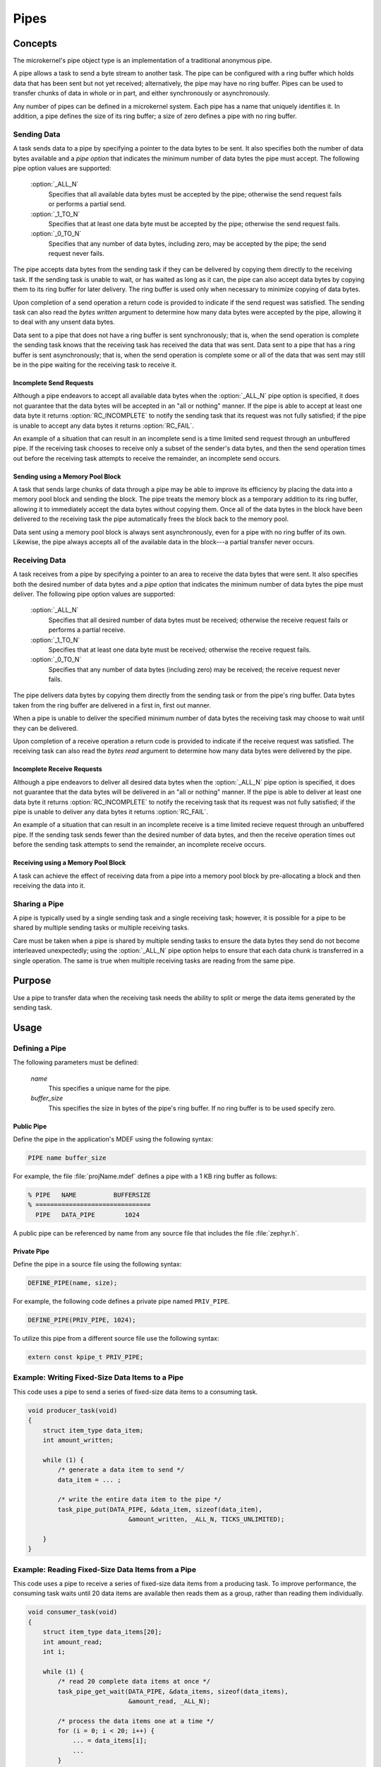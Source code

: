 .. _microkernel_pipes:

Pipes
#####

Concepts
********

The microkernel's pipe object type is an implementation of a traditional
anonymous pipe.

A pipe allows a task to send a byte stream to another task. The pipe can be
configured with a ring buffer which holds data that has been sent
but not yet received; alternatively, the pipe may have no ring buffer.
Pipes can be used to transfer chunks of data in whole or in part, and either
synchronously or asynchronously.

Any number of pipes can be defined in a microkernel system. Each pipe has a
name that uniquely identifies it. In addition, a pipe defines the size of
its ring buffer; a size of zero defines a pipe with no ring buffer.

Sending Data
============

A task sends data to a pipe by specifying a pointer to the data bytes
to be sent. It also specifies both the number of data bytes available
and a *pipe option* that indicates the minimum number of data bytes
the pipe must accept. The following pipe option values are supported:

   :option:`_ALL_N`
      Specifies that all available data bytes must be accepted by the pipe;
      otherwise the send request fails or performs a partial send.
   :option:`_1_TO_N`
      Specifies that at least one data byte must be accepted by the pipe;
      otherwise the send request fails.
   :option:`_0_TO_N`
      Specifies that any number of data bytes, including zero, may be accepted
      by the pipe; the send request never fails.

The pipe accepts data bytes from the sending task if they can be delivered
by copying them directly to the receiving task. If the sending task is unable
to wait, or has waited as long as it can, the pipe can also accept data bytes
by copying them to its ring buffer for later delivery. The ring buffer is used
only when necessary to minimize copying of data bytes.

Upon completion of a send operation a return code is provided to indicate
if the send request was satisfied. The sending task can also read the *bytes
written* argument to determine how many data bytes were accepted by the pipe,
allowing it to deal with any unsent data bytes.

Data sent to a pipe that does not have a ring buffer is sent synchronously;
that is, when the send operation is complete the sending task knows that the
receiving task has received the data that was sent. Data sent to a pipe
that has a ring buffer is sent asynchronously; that is, when the send operation
is complete some or all of the data that was sent may still be in the pipe
waiting for the receiving task to receive it.

Incomplete Send Requests
------------------------

Although a pipe endeavors to accept all available data bytes when the
:option:`_ALL_N` pipe option is specified, it does not guarantee that the
data bytes will be accepted in an "all or nothing" manner. If the pipe
is able to accept at least one data byte it returns :option:`RC_INCOMPLETE`
to notify the sending task that its request was not fully satisfied; if
the pipe is unable to accept any data bytes it returns :option:`RC_FAIL`.

An example of a situation that can result in an incomplete send is a time
limited send request through an unbuffered pipe. If the receiving task
chooses to receive only a subset of the sender's data bytes, and then the
send operation times out before the receiving task attempts to receive the
remainder, an incomplete send occurs.

Sending using a Memory Pool Block
---------------------------------

A task that sends large chunks of data through a pipe may be able to improve
its efficiency by placing the data into a memory pool block and sending
the block. The pipe treats the memory block as a temporary addition to
its ring buffer, allowing it to immediately accept the data bytes without
copying them. Once all of the data bytes in the block have been delivered
to the receiving task the pipe automatically frees the block back to the
memory pool.

Data sent using a memory pool block is always sent asynchronously, even for
a pipe with no ring buffer of its own. Likewise, the pipe always accepts all
of the available data in the block---a partial transfer never occurs.

Receiving Data
==============

A task receives from a pipe by specifying a pointer to an area to receive
the data bytes that were sent. It also specifies both the desired number
of data bytes and a *pipe option* that indicates the minimum number of data
bytes the pipe must deliver. The following pipe option values are supported:

   :option:`_ALL_N`
      Specifies that all desired number of data bytes must be received;
      otherwise the receive request fails or performs a partial receive.
   :option:`_1_TO_N`
      Specifies that at least one data byte must be received; otherwise
      the receive request fails.
   :option:`_0_TO_N`
      Specifies that any number of data bytes (including zero) may be
      received; the receive request never fails.

The pipe delivers data bytes by copying them directly from the sending task
or from the pipe's ring buffer. Data bytes taken from the ring buffer are
delivered in a first in, first out manner.

When a pipe is unable to deliver the specified minimum number of data bytes
the receiving task may choose to wait until they can be delivered.

Upon completion of a receive operation a return code is provided to indicate
if the receive request was satisfied. The receiving task can also read the
*bytes read* argument to determine how many data bytes were delivered
by the pipe.

Incomplete Receive Requests
---------------------------

Although a pipe endeavors to deliver all desired data bytes when the
:option:`_ALL_N` pipe option is specified, it does not guarantee that the
data bytes will be delivered in an "all or nothing" manner. If the pipe
is able to deliver at least one data byte it returns :option:`RC_INCOMPLETE`
to notify the receiving task that its request was not fully satisfied; if
the pipe is unable to deliver any data bytes it returns :option:`RC_FAIL`.

An example of a situation that can result in an incomplete receive is a time
limited recieve request through an unbuffered pipe. If the sending task
sends fewer than the desired number of data bytes, and then the receive
operation times out before the sending task attempts to send the remainder,
an incomplete receive occurs.

Receiving using a Memory Pool Block
-----------------------------------

A task can achieve the effect of receiving data from a pipe into a memory pool
block by pre-allocating a block and then receiving the data into it.

Sharing a Pipe
==============

A pipe is typically used by a single sending task and a single receiving
task; however, it is possible for a pipe to be shared by multiple sending
tasks or multiple receiving tasks.

Care must be taken when a pipe is shared by multiple sending tasks to
ensure the data bytes they send do not become interleaved unexpectedly;
using the :option:`_ALL_N` pipe option helps to ensure that each data chunk is
transferred in a single operation. The same is true when multiple receiving
tasks are reading from the same pipe.

Purpose
*******

Use a pipe to transfer data when the receiving task needs the ability
to split or merge the data items generated by the sending task.

Usage
*****

Defining a Pipe
===============

The following parameters must be defined:

   *name*
          This specifies a unique name for the pipe.

   *buffer_size*
          This specifies the size in bytes of the pipe's ring buffer.
          If no ring buffer is to be used specify zero.

Public Pipe
-----------

Define the pipe in the application's MDEF using the following syntax:

.. code-block:: console

   PIPE name buffer_size

For example, the file :file:`projName.mdef` defines a pipe with a 1 KB ring
buffer as follows:

.. code-block:: console

   % PIPE   NAME          BUFFERSIZE
   % ===============================
     PIPE   DATA_PIPE        1024

A public pipe can be referenced by name from any source file that includes
the file :file:`zephyr.h`.

Private Pipe
------------

Define the pipe in a source file using the following syntax:

.. code-block:: c

   DEFINE_PIPE(name, size);

For example, the following code defines a private pipe named ``PRIV_PIPE``.

.. code-block:: c

   DEFINE_PIPE(PRIV_PIPE, 1024);

To utilize this pipe from a different source file use the following syntax:

.. code-block:: c

   extern const kpipe_t PRIV_PIPE;

Example: Writing Fixed-Size Data Items to a Pipe
================================================

This code uses a pipe to send a series of fixed-size data items
to a consuming task.

.. code-block:: c

   void producer_task(void)
   {
       struct item_type data_item;
       int amount_written;

       while (1) {
           /* generate a data item to send */
           data_item = ... ;

           /* write the entire data item to the pipe */
           task_pipe_put(DATA_PIPE, &data_item, sizeof(data_item),
                              &amount_written, _ALL_N, TICKS_UNLIMITED);

       }
   }

Example: Reading Fixed-Size Data Items from a Pipe
==================================================

This code uses a pipe to receive a series of fixed-size data items
from a producing task. To improve performance, the consuming task
waits until 20 data items are available then reads them as a group,
rather than reading them individually.

.. code-block:: c

   void consumer_task(void)
   {
       struct item_type data_items[20];
       int amount_read;
       int i;

       while (1) {
           /* read 20 complete data items at once */
           task_pipe_get_wait(DATA_PIPE, &data_items, sizeof(data_items),
                              &amount_read, _ALL_N);

           /* process the data items one at a time */
           for (i = 0; i < 20; i++) {
               ... = data_items[i];
               ...
           }
       }
   }

Example: Reading a Stream of Data Bytes from a Pipe
===================================================

This code uses a pipe to process a stream of data bytes from a
producing task. The pipe is read in a non-blocking manner to allow
the consuming task to perform other work when there are no
unprocessed data bytes in the pipe.

.. code-block:: c

   void consumer_task(void)
   {
       char data_area[20];
       int amount_read;
       int i;

       while (1) {
           /* consume any data bytes currently in the pipe */
           while (task_pipe_get(DATA_PIPE, &data_area, sizeof(data_area),
                                &amount_read, _1_TO_N) == RC_OK) {
               /* now have from 1 to 20 data bytes */
               for (i = 0; i < amount_read; i++) {
                   ... = data_area[i];
                   ...
               }
           }

           /* do other processing */
           ...
       }
   }

APIs
****

The following Pipe APIs are provided by :file:`microkernel.h`:

:c:func:`task_pipe_put()`
   Writes data to a pipe, with time limited waiting.

:c:func:`task_pipe_block_put()`
   Writes data to a pipe from a memory pool block.

:c:func:`task_pipe_get()`
   Reads data from a pipe, or fails and continues if data isn't there.

:c:func:`task_pipe_get_wait()`
   Reads data from a pipe, or waits for data if data isn't there.

:c:func:`task_pipe_get_wait_timeout()`
   Reads data from a pipe, or waits for
   data for a specified time period if data isn't there.

